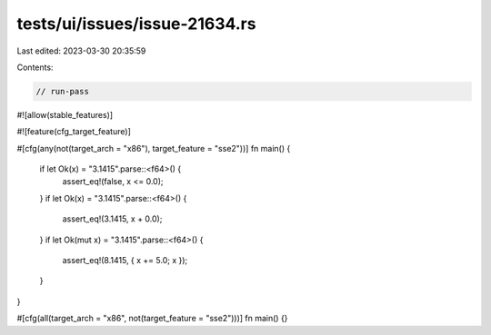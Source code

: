 tests/ui/issues/issue-21634.rs
==============================

Last edited: 2023-03-30 20:35:59

Contents:

.. code-block:: rs

    // run-pass
#![allow(stable_features)]

#![feature(cfg_target_feature)]

#[cfg(any(not(target_arch = "x86"), target_feature = "sse2"))]
fn main() {
    if let Ok(x) = "3.1415".parse::<f64>() {
        assert_eq!(false, x <= 0.0);
    }
    if let Ok(x) = "3.1415".parse::<f64>() {
        assert_eq!(3.1415, x + 0.0);
    }
    if let Ok(mut x) = "3.1415".parse::<f64>() {
        assert_eq!(8.1415, { x += 5.0; x });
    }
}

#[cfg(all(target_arch = "x86", not(target_feature = "sse2")))]
fn main() {}


